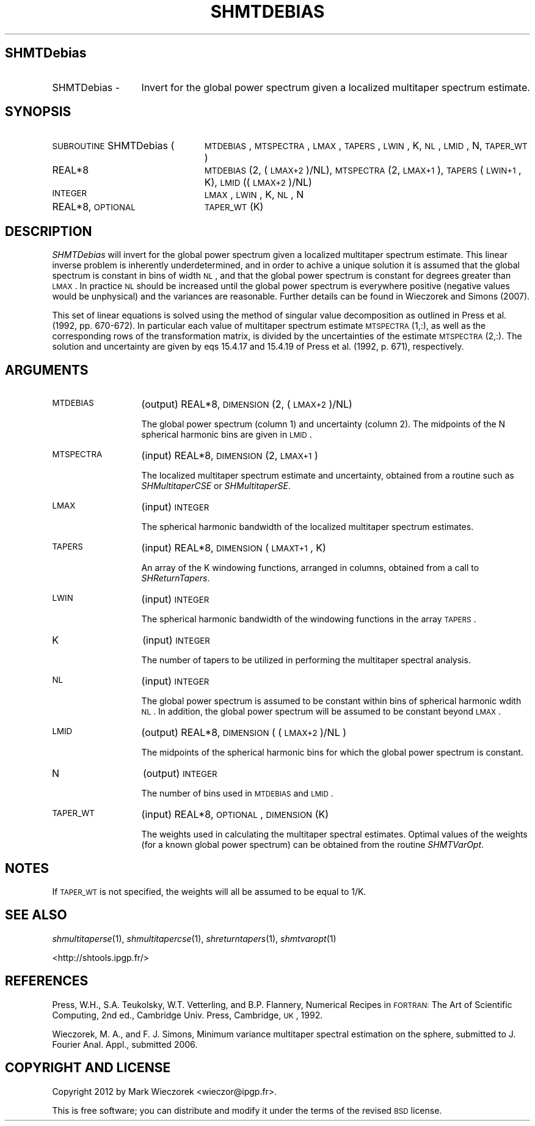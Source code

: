 .\" Automatically generated by Pod::Man 2.23 (Pod::Simple 3.14)
.\"
.\" Standard preamble:
.\" ========================================================================
.de Sp \" Vertical space (when we can't use .PP)
.if t .sp .5v
.if n .sp
..
.de Vb \" Begin verbatim text
.ft CW
.nf
.ne \\$1
..
.de Ve \" End verbatim text
.ft R
.fi
..
.\" Set up some character translations and predefined strings.  \*(-- will
.\" give an unbreakable dash, \*(PI will give pi, \*(L" will give a left
.\" double quote, and \*(R" will give a right double quote.  \*(C+ will
.\" give a nicer C++.  Capital omega is used to do unbreakable dashes and
.\" therefore won't be available.  \*(C` and \*(C' expand to `' in nroff,
.\" nothing in troff, for use with C<>.
.tr \(*W-
.ds C+ C\v'-.1v'\h'-1p'\s-2+\h'-1p'+\s0\v'.1v'\h'-1p'
.ie n \{\
.    ds -- \(*W-
.    ds PI pi
.    if (\n(.H=4u)&(1m=24u) .ds -- \(*W\h'-12u'\(*W\h'-12u'-\" diablo 10 pitch
.    if (\n(.H=4u)&(1m=20u) .ds -- \(*W\h'-12u'\(*W\h'-8u'-\"  diablo 12 pitch
.    ds L" ""
.    ds R" ""
.    ds C` ""
.    ds C' ""
'br\}
.el\{\
.    ds -- \|\(em\|
.    ds PI \(*p
.    ds L" ``
.    ds R" ''
'br\}
.\"
.\" Escape single quotes in literal strings from groff's Unicode transform.
.ie \n(.g .ds Aq \(aq
.el       .ds Aq '
.\"
.\" If the F register is turned on, we'll generate index entries on stderr for
.\" titles (.TH), headers (.SH), subsections (.SS), items (.Ip), and index
.\" entries marked with X<> in POD.  Of course, you'll have to process the
.\" output yourself in some meaningful fashion.
.ie \nF \{\
.    de IX
.    tm Index:\\$1\t\\n%\t"\\$2"
..
.    nr % 0
.    rr F
.\}
.el \{\
.    de IX
..
.\}
.\"
.\" Accent mark definitions (@(#)ms.acc 1.5 88/02/08 SMI; from UCB 4.2).
.\" Fear.  Run.  Save yourself.  No user-serviceable parts.
.    \" fudge factors for nroff and troff
.if n \{\
.    ds #H 0
.    ds #V .8m
.    ds #F .3m
.    ds #[ \f1
.    ds #] \fP
.\}
.if t \{\
.    ds #H ((1u-(\\\\n(.fu%2u))*.13m)
.    ds #V .6m
.    ds #F 0
.    ds #[ \&
.    ds #] \&
.\}
.    \" simple accents for nroff and troff
.if n \{\
.    ds ' \&
.    ds ` \&
.    ds ^ \&
.    ds , \&
.    ds ~ ~
.    ds /
.\}
.if t \{\
.    ds ' \\k:\h'-(\\n(.wu*8/10-\*(#H)'\'\h"|\\n:u"
.    ds ` \\k:\h'-(\\n(.wu*8/10-\*(#H)'\`\h'|\\n:u'
.    ds ^ \\k:\h'-(\\n(.wu*10/11-\*(#H)'^\h'|\\n:u'
.    ds , \\k:\h'-(\\n(.wu*8/10)',\h'|\\n:u'
.    ds ~ \\k:\h'-(\\n(.wu-\*(#H-.1m)'~\h'|\\n:u'
.    ds / \\k:\h'-(\\n(.wu*8/10-\*(#H)'\z\(sl\h'|\\n:u'
.\}
.    \" troff and (daisy-wheel) nroff accents
.ds : \\k:\h'-(\\n(.wu*8/10-\*(#H+.1m+\*(#F)'\v'-\*(#V'\z.\h'.2m+\*(#F'.\h'|\\n:u'\v'\*(#V'
.ds 8 \h'\*(#H'\(*b\h'-\*(#H'
.ds o \\k:\h'-(\\n(.wu+\w'\(de'u-\*(#H)/2u'\v'-.3n'\*(#[\z\(de\v'.3n'\h'|\\n:u'\*(#]
.ds d- \h'\*(#H'\(pd\h'-\w'~'u'\v'-.25m'\f2\(hy\fP\v'.25m'\h'-\*(#H'
.ds D- D\\k:\h'-\w'D'u'\v'-.11m'\z\(hy\v'.11m'\h'|\\n:u'
.ds th \*(#[\v'.3m'\s+1I\s-1\v'-.3m'\h'-(\w'I'u*2/3)'\s-1o\s+1\*(#]
.ds Th \*(#[\s+2I\s-2\h'-\w'I'u*3/5'\v'-.3m'o\v'.3m'\*(#]
.ds ae a\h'-(\w'a'u*4/10)'e
.ds Ae A\h'-(\w'A'u*4/10)'E
.    \" corrections for vroff
.if v .ds ~ \\k:\h'-(\\n(.wu*9/10-\*(#H)'\s-2\u~\d\s+2\h'|\\n:u'
.if v .ds ^ \\k:\h'-(\\n(.wu*10/11-\*(#H)'\v'-.4m'^\v'.4m'\h'|\\n:u'
.    \" for low resolution devices (crt and lpr)
.if \n(.H>23 .if \n(.V>19 \
\{\
.    ds : e
.    ds 8 ss
.    ds o a
.    ds d- d\h'-1'\(ga
.    ds D- D\h'-1'\(hy
.    ds th \o'bp'
.    ds Th \o'LP'
.    ds ae ae
.    ds Ae AE
.\}
.rm #[ #] #H #V #F C
.\" ========================================================================
.\"
.IX Title "SHMTDEBIAS 1"
.TH SHMTDEBIAS 1 "2012-03-08" "SHTOOLS 2.9" "SHTOOLS 2.9"
.\" For nroff, turn off justification.  Always turn off hyphenation; it makes
.\" way too many mistakes in technical documents.
.if n .ad l
.nh
.SH "SHMTDebias"
.IX Header "SHMTDebias"
.IP "SHMTDebias \-" 13
.IX Item "SHMTDebias -"
Invert for the global power spectrum given a localized multitaper spectrum estimate.
.SH "SYNOPSIS"
.IX Header "SYNOPSIS"
.IP "\s-1SUBROUTINE\s0 SHMTDebias (" 24
.IX Item "SUBROUTINE SHMTDebias ("
\&\s-1MTDEBIAS\s0, \s-1MTSPECTRA\s0, \s-1LMAX\s0, \s-1TAPERS\s0, \s-1LWIN\s0, K, \s-1NL\s0, \s-1LMID\s0, N, \s-1TAPER_WT\s0 )
.RS 4
.IP "REAL*8" 19
.IX Item "REAL*8"
\&\s-1MTDEBIAS\s0(2, (\s-1LMAX+2\s0)/NL), \s-1MTSPECTRA\s0(2, \s-1LMAX+1\s0), \s-1TAPERS\s0(\s-1LWIN+1\s0, K), \s-1LMID\s0((\s-1LMAX+2\s0)/NL)
.IP "\s-1INTEGER\s0" 19
.IX Item "INTEGER"
\&\s-1LMAX\s0, \s-1LWIN\s0, K, \s-1NL\s0, N
.IP "REAL*8, \s-1OPTIONAL\s0" 19
.IX Item "REAL*8, OPTIONAL"
\&\s-1TAPER_WT\s0(K)
.RE
.RS 4
.RE
.SH "DESCRIPTION"
.IX Header "DESCRIPTION"
\&\fISHMTDebias\fR will invert for the global power spectrum given a localized multitaper spectrum estimate. This linear inverse problem is inherently underdetermined, and in order to achive a unique solution it is assumed that the global spectrum is constant in bins of width \s-1NL\s0, and that the global power spectrum is constant for degrees greater than \s-1LMAX\s0. In practice \s-1NL\s0 should be increased until the global power spectrum is everywhere positive (negative values would be unphysical) and the variances are reasonable. Further details can be found in Wieczorek and Simons (2007).
.PP
This set of linear equations is solved using the method of singular value decomposition as outlined in Press et al. (1992, pp. 670\-672). In particular each value of multitaper spectrum estimate \s-1MTSPECTRA\s0(1,:), as well as the corresponding rows of the transformation matrix, is divided by the uncertainties of the estimate \s-1MTSPECTRA\s0(2,:). The solution and uncertainty are given by eqs 15.4.17 and 15.4.19 of Press et al. (1992, p. 671), respectively.
.SH "ARGUMENTS"
.IX Header "ARGUMENTS"
.IP "\s-1MTDEBIAS\s0" 13
.IX Item "MTDEBIAS"
(output) REAL*8, \s-1DIMENSION\s0 (2, (\s-1LMAX+2\s0)/NL)
.Sp
The global power spectrum (column 1) and uncertainty (column 2). The midpoints of the N spherical harmonic bins are given in \s-1LMID\s0.
.IP "\s-1MTSPECTRA\s0" 13
.IX Item "MTSPECTRA"
(input) REAL*8, \s-1DIMENSION\s0 (2, \s-1LMAX+1\s0)
.Sp
The localized multitaper spectrum estimate and uncertainty, obtained from a routine such as \fISHMultitaperCSE\fR or \fISHMultitaperSE\fR.
.IP "\s-1LMAX\s0" 13
.IX Item "LMAX"
(input) \s-1INTEGER\s0
.Sp
The spherical harmonic bandwidth of the localized multitaper spectrum estimates.
.IP "\s-1TAPERS\s0" 13
.IX Item "TAPERS"
(input) REAL*8, \s-1DIMENSION\s0 (\s-1LMAXT+1\s0, K)
.Sp
An array of the K windowing functions, arranged in columns, obtained from a call to \fISHReturnTapers\fR.
.IP "\s-1LWIN\s0" 13
.IX Item "LWIN"
(input) \s-1INTEGER\s0
.Sp
The spherical harmonic bandwidth of the windowing functions in the array \s-1TAPERS\s0.
.IP "K" 13
.IX Item "K"
(input) \s-1INTEGER\s0
.Sp
The number of tapers to be utilized in performing the multitaper spectral analysis.
.IP "\s-1NL\s0" 13
.IX Item "NL"
(input) \s-1INTEGER\s0
.Sp
The global power spectrum is assumed to be constant within bins of spherical harmonic wdith \s-1NL\s0. In addition, the global power spectrum will be assumed to be constant beyond \s-1LMAX\s0.
.IP "\s-1LMID\s0" 13
.IX Item "LMID"
(output) REAL*8, \s-1DIMENSION\s0 ( (\s-1LMAX+2\s0)/NL )
.Sp
The midpoints of the spherical harmonic bins for which the global power spectrum is constant.
.IP "N" 13
.IX Item "N"
(output) \s-1INTEGER\s0
.Sp
The number of bins used in \s-1MTDEBIAS\s0 and \s-1LMID\s0.
.IP "\s-1TAPER_WT\s0" 13
.IX Item "TAPER_WT"
(input) REAL*8, \s-1OPTIONAL\s0, \s-1DIMENSION\s0 (K)
.Sp
The weights used in calculating the multitaper spectral estimates. Optimal values of the weights (for a known global power spectrum) can be obtained from the routine \fISHMTVarOpt\fR.
.SH "NOTES"
.IX Header "NOTES"
If \s-1TAPER_WT\s0 is not specified, the weights will all be assumed to be equal to 1/K.
.SH "SEE ALSO"
.IX Header "SEE ALSO"
\&\fIshmultitaperse\fR\|(1), \fIshmultitapercse\fR\|(1), \fIshreturntapers\fR\|(1), \fIshmtvaropt\fR\|(1)
.PP
<http://shtools.ipgp.fr/>
.SH "REFERENCES"
.IX Header "REFERENCES"
Press, W.H., S.A. Teukolsky, W.T. Vetterling, and B.P. Flannery, Numerical Recipes in \s-1FORTRAN:\s0 The Art of Scientific Computing, 2nd ed., Cambridge Univ. Press, Cambridge, \s-1UK\s0, 1992.
.PP
Wieczorek, M. A., and F. J. Simons, Minimum variance multitaper spectral estimation on the sphere, submitted to J. Fourier Anal. Appl., submitted 2006.
.SH "COPYRIGHT AND LICENSE"
.IX Header "COPYRIGHT AND LICENSE"
Copyright 2012 by Mark Wieczorek <wieczor@ipgp.fr>.
.PP
This is free software; you can distribute and modify it under the terms of the revised \s-1BSD\s0 license.
